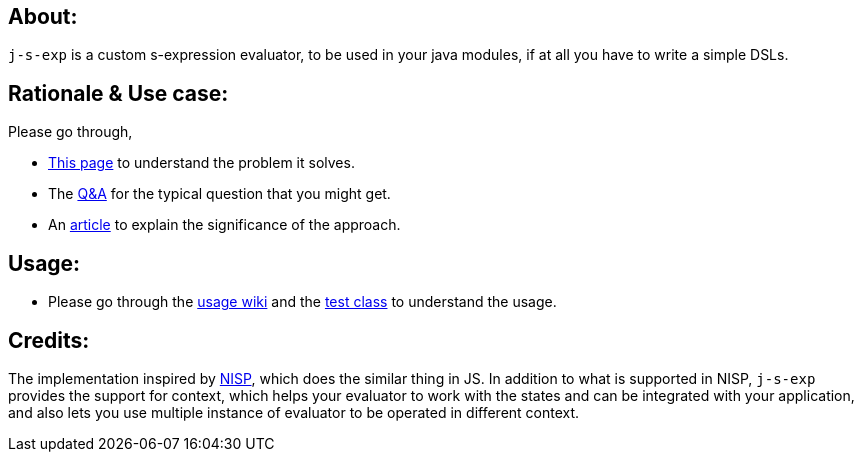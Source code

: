 ## About:

`j-s-exp` is a custom s-expression evaluator, to be used in your java modules, if at all you have to write a simple DSLs.

## Rationale & Use case:

Please go through,

- https://github.com/kannangce/j-s-exp/wiki/Problem-it-solves[This page] to understand the problem it solves.

- The https://github.com/kannangce/j-s-exp/wiki/Q&As[Q&A] for the typical question that you might get.

- An http://kannangce.in/seeing-code-in-the-config.html[article] to explain the significance of the approach.

## Usage:

- Please go through the https://github.com/kannangce/j-s-exp/wiki/Usage[usage wiki] and the https://github.com/kannangce/j-s-exp/blob/master/src/test/java/in/kannangce/j_s_exp/EvaluatorTest.java[test class] to understand the usage.


## Credits:

The implementation inspired by https://github.com/ysmood/nisp[NISP], which does the similar thing in JS. In addition to what 
is supported in NISP, `j-s-exp` provides the support for context, which helps your evaluator to work with the states and can be
integrated with your application, and also lets you use multiple instance of evaluator to be operated in different context.
